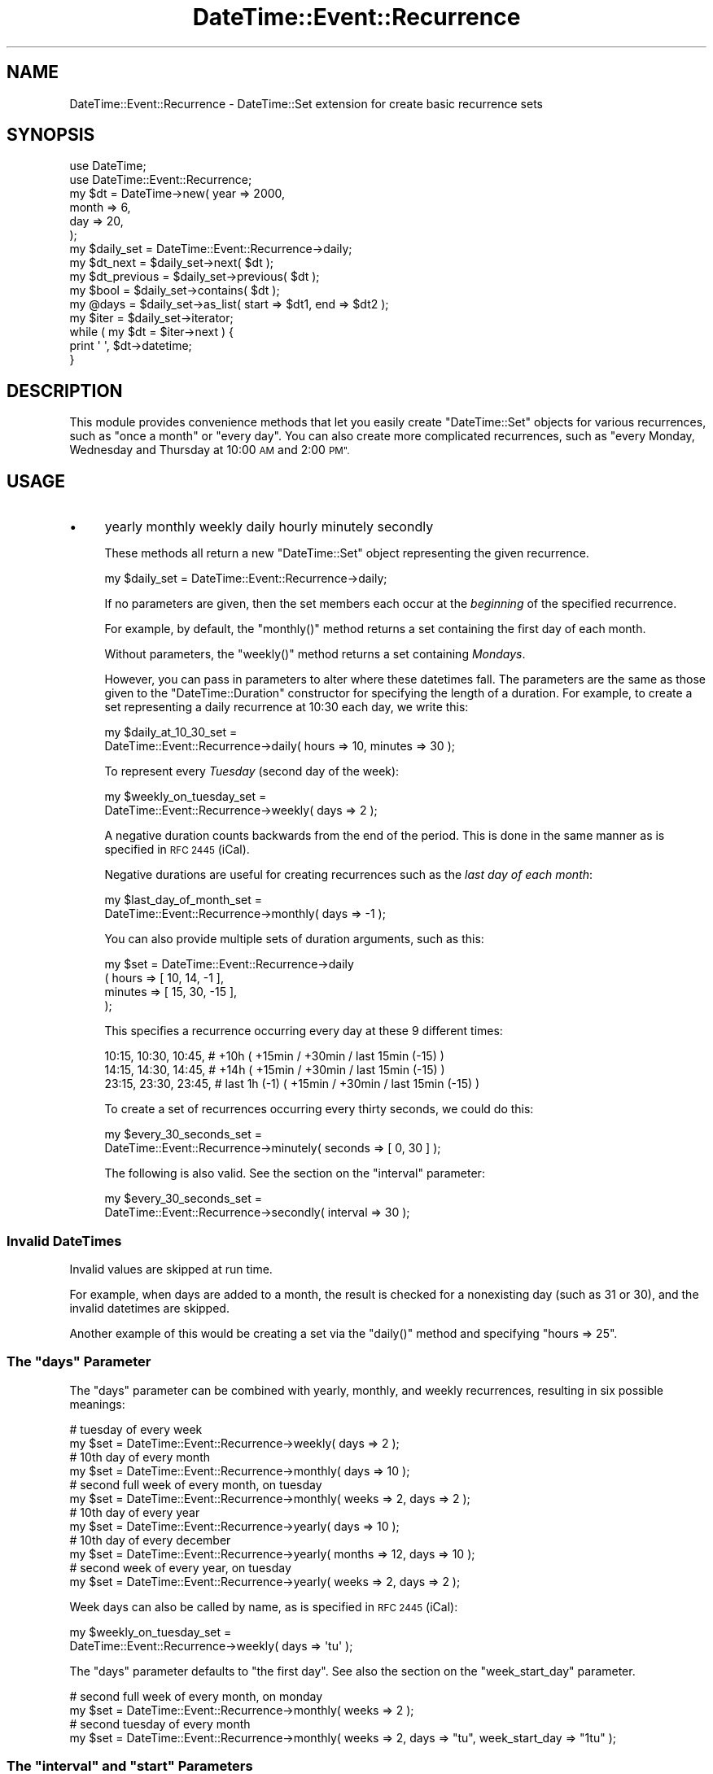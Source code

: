 .\" Automatically generated by Pod::Man 4.10 (Pod::Simple 3.35)
.\"
.\" Standard preamble:
.\" ========================================================================
.de Sp \" Vertical space (when we can't use .PP)
.if t .sp .5v
.if n .sp
..
.de Vb \" Begin verbatim text
.ft CW
.nf
.ne \\$1
..
.de Ve \" End verbatim text
.ft R
.fi
..
.\" Set up some character translations and predefined strings.  \*(-- will
.\" give an unbreakable dash, \*(PI will give pi, \*(L" will give a left
.\" double quote, and \*(R" will give a right double quote.  \*(C+ will
.\" give a nicer C++.  Capital omega is used to do unbreakable dashes and
.\" therefore won't be available.  \*(C` and \*(C' expand to `' in nroff,
.\" nothing in troff, for use with C<>.
.tr \(*W-
.ds C+ C\v'-.1v'\h'-1p'\s-2+\h'-1p'+\s0\v'.1v'\h'-1p'
.ie n \{\
.    ds -- \(*W-
.    ds PI pi
.    if (\n(.H=4u)&(1m=24u) .ds -- \(*W\h'-12u'\(*W\h'-12u'-\" diablo 10 pitch
.    if (\n(.H=4u)&(1m=20u) .ds -- \(*W\h'-12u'\(*W\h'-8u'-\"  diablo 12 pitch
.    ds L" ""
.    ds R" ""
.    ds C` ""
.    ds C' ""
'br\}
.el\{\
.    ds -- \|\(em\|
.    ds PI \(*p
.    ds L" ``
.    ds R" ''
.    ds C`
.    ds C'
'br\}
.\"
.\" Escape single quotes in literal strings from groff's Unicode transform.
.ie \n(.g .ds Aq \(aq
.el       .ds Aq '
.\"
.\" If the F register is >0, we'll generate index entries on stderr for
.\" titles (.TH), headers (.SH), subsections (.SS), items (.Ip), and index
.\" entries marked with X<> in POD.  Of course, you'll have to process the
.\" output yourself in some meaningful fashion.
.\"
.\" Avoid warning from groff about undefined register 'F'.
.de IX
..
.nr rF 0
.if \n(.g .if rF .nr rF 1
.if (\n(rF:(\n(.g==0)) \{\
.    if \nF \{\
.        de IX
.        tm Index:\\$1\t\\n%\t"\\$2"
..
.        if !\nF==2 \{\
.            nr % 0
.            nr F 2
.        \}
.    \}
.\}
.rr rF
.\" ========================================================================
.\"
.IX Title "DateTime::Event::Recurrence 3"
.TH DateTime::Event::Recurrence 3 "2017-03-07" "perl v5.28.1" "User Contributed Perl Documentation"
.\" For nroff, turn off justification.  Always turn off hyphenation; it makes
.\" way too many mistakes in technical documents.
.if n .ad l
.nh
.SH "NAME"
DateTime::Event::Recurrence \- DateTime::Set extension for create basic recurrence sets
.SH "SYNOPSIS"
.IX Header "SYNOPSIS"
.Vb 2
\& use DateTime;
\& use DateTime::Event::Recurrence;
\& 
\& my $dt = DateTime\->new( year   => 2000,
\&                         month  => 6,
\&                         day    => 20,
\&                       );
\&
\& my $daily_set = DateTime::Event::Recurrence\->daily;
\&
\& my $dt_next = $daily_set\->next( $dt );
\&
\& my $dt_previous = $daily_set\->previous( $dt );
\&
\& my $bool = $daily_set\->contains( $dt );
\&
\& my @days = $daily_set\->as_list( start => $dt1, end => $dt2 );
\&
\& my $iter = $daily_set\->iterator;
\&
\& while ( my $dt = $iter\->next ) {
\&     print \*(Aq \*(Aq, $dt\->datetime;
\& }
.Ve
.SH "DESCRIPTION"
.IX Header "DESCRIPTION"
This module provides convenience methods that let you easily create
\&\f(CW\*(C`DateTime::Set\*(C'\fR objects for various recurrences, such as \*(L"once a
month\*(R" or \*(L"every day\*(R".  You can also create more complicated
recurrences, such as \*(L"every Monday, Wednesday and Thursday at 10:00 \s-1AM\s0
and 2:00 \s-1PM\*(R".\s0
.SH "USAGE"
.IX Header "USAGE"
.IP "\(bu" 4
yearly monthly weekly daily hourly minutely secondly
.Sp
These methods all return a new \f(CW\*(C`DateTime::Set\*(C'\fR object representing
the given recurrence.
.Sp
.Vb 1
\&  my $daily_set = DateTime::Event::Recurrence\->daily;
.Ve
.Sp
If no parameters are given, then the set members each occur at the
\&\fIbeginning\fR of the specified recurrence.
.Sp
For example, by default, the \f(CW\*(C`monthly()\*(C'\fR method returns a set
containing the first day of each month.
.Sp
Without parameters, the \f(CW\*(C`weekly()\*(C'\fR method returns a set containing
\&\fIMondays\fR.
.Sp
However, you can pass in parameters to alter where these datetimes
fall.  The parameters are the same as those given to the
\&\f(CW\*(C`DateTime::Duration\*(C'\fR constructor for specifying the length of a
duration.  For example, to create a set representing a daily
recurrence at 10:30 each day, we write this:
.Sp
.Vb 2
\&  my $daily_at_10_30_set =
\&      DateTime::Event::Recurrence\->daily( hours => 10, minutes => 30 );
.Ve
.Sp
To represent every \fITuesday\fR (second day of the week):
.Sp
.Vb 2
\&  my $weekly_on_tuesday_set =
\&      DateTime::Event::Recurrence\->weekly( days => 2 );
.Ve
.Sp
A negative duration counts backwards from the end of the period.  This
is done in the same manner as is specified in \s-1RFC 2445\s0 (iCal).
.Sp
Negative durations are useful for creating recurrences such as the 
\&\fIlast day of each month\fR:
.Sp
.Vb 2
\&  my $last_day_of_month_set =
\&      DateTime::Event::Recurrence\->monthly( days => \-1 );
.Ve
.Sp
You can also provide multiple sets of duration arguments, such as
this:
.Sp
.Vb 4
\&    my $set = DateTime::Event::Recurrence\->daily
\&                  ( hours =>   [ 10, 14,  \-1 ],
\&                    minutes => [ 15, 30, \-15 ],
\&                  );
.Ve
.Sp
This specifies a recurrence occurring every day at these 9 different
times:
.Sp
.Vb 3
\&  10:15,  10:30,  10:45,   # +10h         ( +15min / +30min / last 15min (\-15) )
\&  14:15,  14:30,  14:45,   # +14h         ( +15min / +30min / last 15min (\-15) )
\&  23:15,  23:30,  23:45,   # last 1h (\-1) ( +15min / +30min / last 15min (\-15) )
.Ve
.Sp
To create a set of recurrences occurring every thirty seconds, we could do this:
.Sp
.Vb 2
\&    my $every_30_seconds_set =
\&        DateTime::Event::Recurrence\->minutely( seconds => [ 0, 30 ] );
.Ve
.Sp
The following is also valid. See the section on the \*(L"interval\*(R" parameter:
.Sp
.Vb 2
\&    my $every_30_seconds_set =
\&        DateTime::Event::Recurrence\->secondly( interval => 30 );
.Ve
.SS "Invalid DateTimes"
.IX Subsection "Invalid DateTimes"
Invalid values are skipped at run time.
.PP
For example, when days are added to a month, the result is checked for
a nonexisting day (such as 31 or 30), and the invalid datetimes are skipped.
.PP
Another example of this would be creating a set via the
\&\f(CW\*(C`daily()\*(C'\fR method and specifying \f(CW\*(C`hours => 25\*(C'\fR.
.ie n .SS "The ""days"" Parameter"
.el .SS "The ``days'' Parameter"
.IX Subsection "The days Parameter"
The \*(L"days\*(R" parameter can be combined with yearly, monthly, and weekly
recurrences, resulting in six possible meanings:
.PP
.Vb 2
\&    # tuesday of every week
\&    my $set = DateTime::Event::Recurrence\->weekly( days => 2 );
\&
\&    # 10th day of every month
\&    my $set = DateTime::Event::Recurrence\->monthly( days => 10 );
\&
\&    # second full week of every month, on tuesday
\&    my $set = DateTime::Event::Recurrence\->monthly( weeks => 2, days => 2 );
\&
\&    # 10th day of every year
\&    my $set = DateTime::Event::Recurrence\->yearly( days => 10 );
\&
\&    # 10th day of every december
\&    my $set = DateTime::Event::Recurrence\->yearly( months => 12, days => 10 );
\&
\&    # second week of every year, on tuesday
\&    my $set = DateTime::Event::Recurrence\->yearly( weeks => 2, days => 2 );
.Ve
.PP
Week days can also be called by name, as is specified in \s-1RFC 2445\s0 (iCal):
.PP
.Vb 2
\&  my $weekly_on_tuesday_set =
\&      DateTime::Event::Recurrence\->weekly( days => \*(Aqtu\*(Aq );
.Ve
.PP
The \*(L"days\*(R" parameter defaults to \*(L"the first day\*(R".
See also the section on the \*(L"week_start_day\*(R" parameter.
.PP
.Vb 2
\&    # second full week of every month, on monday
\&    my $set = DateTime::Event::Recurrence\->monthly( weeks => 2 );
\&
\&    # second tuesday of every month
\&    my $set = DateTime::Event::Recurrence\->monthly( weeks => 2, days => "tu", week_start_day => "1tu" );
.Ve
.ie n .SS "The ""interval"" and ""start"" Parameters"
.el .SS "The ``interval'' and ``start'' Parameters"
.IX Subsection "The interval and start Parameters"
The \*(L"interval\*(R" parameter represents how often the recurrence rule repeats.
.PP
The optional \*(L"start\*(R" parameter specifies where to start counting:
.PP
.Vb 1
\&    my $dt_start = DateTime\->new( year => 2003, month => 6, day => 15 );
\&
\&    my $set = DateTime::Event::Recurrence\->daily
\&                  ( interval => 11,
\&                    hours    => 10,
\&                    minutes  => 30,
\&                    start    => $dt_start,
\&                  );
.Ve
.PP
This specifies a recurrence that happens at 10:30 on the day specified
by \f(CW\*(C`start => $dt\*(C'\fR, and then every 11 days \fIbefore and after\fR
\&\f(CW$dt\fR.  So we get a set like this:
.PP
.Vb 5
\&    ...
\&    2003\-06\-04T10:30:00,
\&    2003\-06\-15T10:30:00,
\&    2003\-06\-26T10:30:00,
\&    ...
.Ve
.PP
In this case, the method is used to specify the unit, so \f(CW\*(C`daily()\*(C'\fR
means that our unit is a day, and \f(CW\*(C`interval => 11\*(C'\fR specifies the
quantity of our unit.
.PP
The \*(L"start\*(R" parameter should have no time zone.
.ie n .SS "The ""week_start_day"" Parameter"
.el .SS "The ``week_start_day'' Parameter"
.IX Subsection "The week_start_day Parameter"
The \f(CW\*(C`week_start_day\*(C'\fR represents how the 'first week' of a period is
calculated:
.PP
\&\*(L"mo\*(R", \*(L"tu\*(R", \*(L"we\*(R", \*(L"th\*(R", \*(L"fr\*(R", \*(L"sa\*(R", \*(L"su\*(R" \- The first week is one that starts
on this week-day, and has \fIthe most days\fR in this period.  Works for
\&\f(CW\*(C`weekly\*(C'\fR and \f(CW\*(C`yearly\*(C'\fR recurrences.
.PP
\&\*(L"1mo\*(R", \*(L"1tu\*(R", \*(L"1we\*(R", \*(L"1th\*(R", \*(L"1fr\*(R", \*(L"1sa\*(R", \*(L"1su\*(R" \- The first week is one that
starts on this week-day, and has \fIall days\fR in this period.  This
works for \f(CW\*(C`weekly()\*(C'\fR, \f(CW\*(C`monthly()\*(C'\fR and \f(CW\*(C`yearly()\*(C'\fR recurrences.
.PP
The \f(CW\*(C`week_start_day\*(C'\fR defaults to \*(L"1mo\*(R",
except in yearly (\f(CW\*(C`yearly()\*(C'\fR) recurrences which default to \*(L"mo\*(R".
.SS "Time Zones"
.IX Subsection "Time Zones"
Recurrences are created in the 'floating' time zone, as specified in
the \f(CW\*(C`DateTime\*(C'\fR module.
.PP
If you want to specify a time zone for a recurrence, you can do this
by calling \f(CW\*(C`set_time_zone()\*(C'\fR on the returned set:
.PP
.Vb 2
\&  my $daily = DateTime::Event::Recurrence\->daily;
\&  $daily\->set_time_zone( \*(AqEurope/Berlin\*(Aq );
.Ve
.PP
You can also pass a \f(CW\*(C`DateTime.pm\*(C'\fR object with a time zone to
the set's \f(CW\*(C`next()\*(C'\fR and \f(CW\*(C`previous()\*(C'\fR methods:
.PP
.Vb 2
\&  my $dt = DateTime\->today( time_zone => \*(AqEurope/Berlin\*(Aq );
\&  my $next = $daily\->next($dt);
.Ve
.PP
A recurrence can be affected \s-1DST\s0 changes, so it would be possible to
specify a recurrence that creates nonexistent datetimes.  Because
\&\f(CW\*(C`DateTime.pm\*(C'\fR throws an exception if asked to create a non-existent
datetime, please be careful when setting a time zone for your
recurrence.
.PP
It might be preferable to always use \*(L"\s-1UTC\*(R"\s0 for your sets, and then
convert the returned object to the desired time zone.
.SS "Leap Seconds"
.IX Subsection "Leap Seconds"
There are no leap seconds, because the recurrences are created in the 
\&'floating' time zone.
.PP
The value \f(CW60\fR for seconds (the leap second) is ignored.  If you
\&\fIreally\fR want the leap second, then specify the second as \f(CW\*(C`\-1\*(C'\fR.
.SH "AUTHOR"
.IX Header "AUTHOR"
Flavio Soibelmann Glock
fglock@gmail.com
.SH "CREDITS"
.IX Header "CREDITS"
The \s-1API\s0 was developed with help from the people in the
datetime@perl.org list.
.PP
Special thanks to Dave Rolsky, 
Ron Hill and Matt Sisk for being around with ideas.
.PP
If you can understand what this module does by reading the docs, you
should thank Dave Rolsky.  If you can't understand it, yell at him.
He also helped removing weird idioms from the code.
.PP
Jerrad Pierce came with the idea to move \*(L"interval\*(R" from
DateTime::Event::ICal to here.
.SH "COPYRIGHT"
.IX Header "COPYRIGHT"
Copyright (c) 2003 Flavio Soibelmann Glock.  
All rights reserved.  This program
is free software; you can redistribute it and/or modify it under the
same terms as Perl itself.
.PP
The full text of the license can be found in the \s-1LICENSE\s0 file included
with this module.
.SH "SEE ALSO"
.IX Header "SEE ALSO"
datetime@perl.org mailing list
.PP
DateTime Web page at http://datetime.perl.org/
.PP
DateTime \- date and time :)
.PP
DateTime::Set \- for recurrence-set accessors docs.
You can use DateTime::Set to specify recurrences using callback subroutines.
.PP
DateTime::Event::ICal \- if you need more complex recurrences.
.PP
DateTime::SpanSet \- sets of intervals, including recurring sets of intervals.
